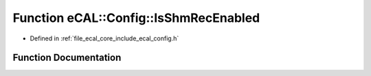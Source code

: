 .. _exhale_function_config_8h_1a22e6a81fbd3e1a5bb0c32e5f0bfa69aa:

Function eCAL::Config::IsShmRecEnabled
======================================

- Defined in :ref:`file_ecal_core_include_ecal_config.h`


Function Documentation
----------------------


.. doxygenfunction:: eCAL::Config::IsShmRecEnabled()
   :project: eCAL